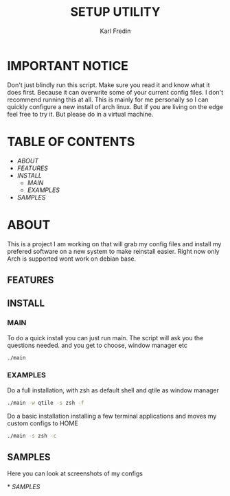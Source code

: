 #+title: SETUP UTILITY
#+author: Karl Fredin
#+DESCRIPTION: Utility to configure my desktop for arch

* IMPORTANT NOTICE
Don't just blindly run this script. Make sure you read it and know
what it does first. Because it can overwrite some of your current config files.
I don't recommend running this at all. This is mainly for me personally so I can quickly
configure a new install of arch linux. But if you are living on the edge feel free to try it.
But please do in a virtual machine.

* TABLE OF CONTENTS
- [[ABOUT]]
- [[FEATURES]]
- [[INSTALL]]
  - [[MAIN]]
  - [[EXAMPLES]]
- [[EXAMPLES.org][SAMPLES]]



* ABOUT
This is a project I am working on that will grab my config files and install my prefered
software on a new system to make reinstall easier. Right now only Arch is supported wont work
on debian base.

** FEATURES

** INSTALL
*** MAIN
To do a quick install you can just run main. The script will ask you the questions needed.
and you get to choose, window manager etc
#+begin_src sh
./main
#+end_src

*** EXAMPLES
Do a full installation, with zsh as default shell and qtile as window manager
#+begin_src sh
./main -w qtile -s zsh -f
#+end_src

Do a basic installation installing a few terminal applications and moves my custom configs to HOME
#+begin_src sh
./main -s zsh -c
#+end_src


** SAMPLES
Here you can look at screenshots of my configs
****** * [[EXAMPLES.org][SAMPLES]]
